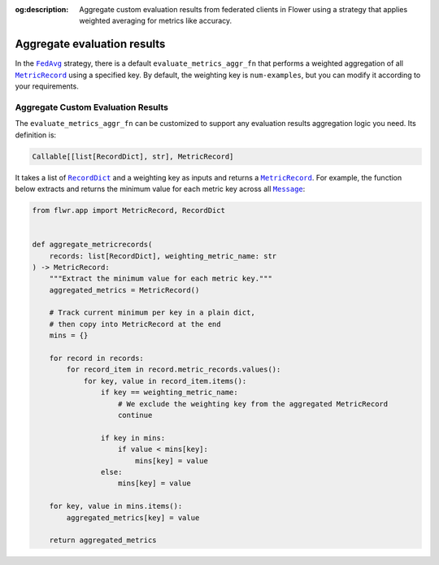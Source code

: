:og:description: Aggregate custom evaluation results from federated clients in Flower using a strategy that applies weighted averaging for metrics like accuracy.
.. meta::
    :description: Aggregate custom evaluation results from federated clients in Flower using a strategy that applies weighted averaging for metrics like accuracy.

.. |fedavg_link| replace:: ``FedAvg``

.. _fedavg_link: ref-api/flwr.serverapp.strategy.FedAvg.html

.. |metricrecord_link| replace:: ``MetricRecord``

.. _metricrecord_link: ref-api/flwr.app.MetricRecord.html

.. |message_link| replace:: ``Message``

.. _message_link: ref-api/flwr.app.Message.html

.. |recorddict_link| replace:: ``RecordDict``

.. _recorddict_link: ref-api/flwr.app.RecordDict.html

Aggregate evaluation results
============================

In the |fedavg_link|_ strategy, there is a default ``evaluate_metrics_aggr_fn`` that
performs a weighted aggregation of all |metricrecord_link|_ using a specified key. By
default, the weighting key is ``num-examples``, but you can modify it according to your
requirements.

Aggregate Custom Evaluation Results
-----------------------------------

The ``evaluate_metrics_aggr_fn`` can be customized to support any evaluation results
aggregation logic you need. Its definition is:

.. code-block:: python

    Callable[[list[RecordDict], str], MetricRecord]

It takes a list of |recorddict_link|_ and a weighting key as inputs and returns a
|metricrecord_link|_. For example, the function below extracts and returns the minimum
value for each metric key across all |message_link|_:

.. code-block:: python

    from flwr.app import MetricRecord, RecordDict


    def aggregate_metricrecords(
        records: list[RecordDict], weighting_metric_name: str
    ) -> MetricRecord:
        """Extract the minimum value for each metric key."""
        aggregated_metrics = MetricRecord()

        # Track current minimum per key in a plain dict,
        # then copy into MetricRecord at the end
        mins = {}

        for record in records:
            for record_item in record.metric_records.values():
                for key, value in record_item.items():
                    if key == weighting_metric_name:
                        # We exclude the weighting key from the aggregated MetricRecord
                        continue

                    if key in mins:
                        if value < mins[key]:
                            mins[key] = value
                    else:
                        mins[key] = value

        for key, value in mins.items():
            aggregated_metrics[key] = value

        return aggregated_metrics
